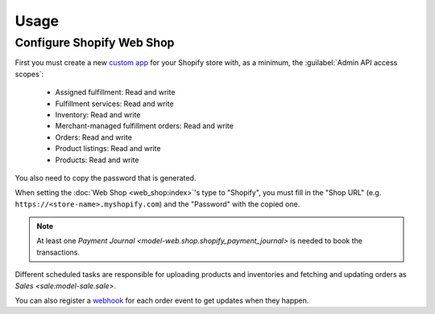 *****
Usage
*****

.. _Configure Shopify Web Shop:

Configure Shopify Web Shop
==========================

First you must create a new `custom app
<https://help.shopify.com/en/manual/apps/app-types>`_ for your Shopify store
with, as a minimum, the :guilabel:`Admin API access scopes`:

   * Assigned fulfillment: Read and write

   * Fulfillment services: Read and write

   * Inventory: Read and write

   * Merchant-managed fulfillment orders: Read and write

   * Orders: Read and write

   * Product listings: Read and write

   * Products: Read and write

You also need to copy the password that is generated.

When setting the :doc:`Web Shop <web_shop:index>`'s type to  "Shopify", you
must fill in the "Shop URL" (e.g. ``https://<store-name>.myshopify.com``) and
the "Password" with the copied one.

.. note::

   At least one `Payment Journal <model-web.shop.shopify_payment_journal>` is
   needed to book the transactions.

Different scheduled tasks are responsible for uploading products and
inventories and fetching and updating orders as `Sales <sale:model-sale.sale>`.

You can also register a `webhook
<https://shopify.dev/docs/apps/build/webhooks>`_ for each order event to get
updates when they happen.

